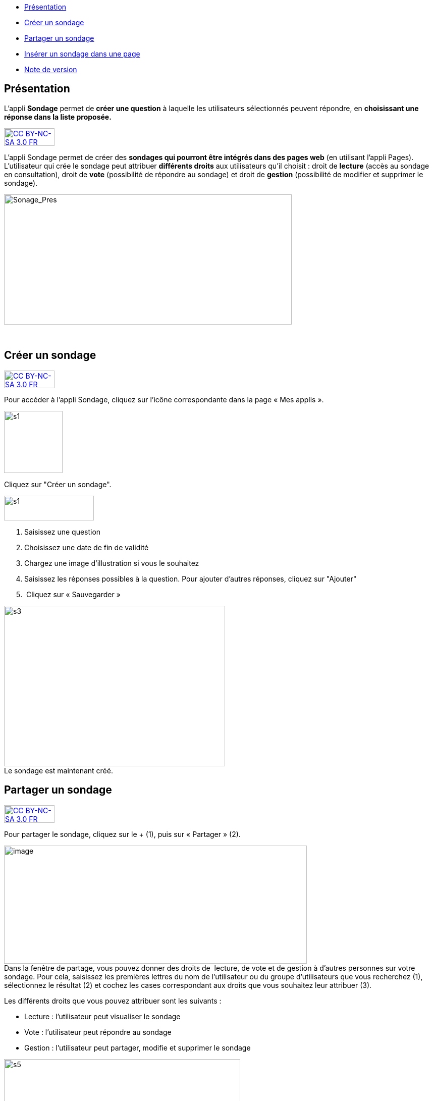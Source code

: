 [[summary]]

* link:index.html?iframe=true#presentation[Présentation]
* link:index.html?iframe=true#cas-d-usage-1[Créer un sondage]
* link:index.html?iframe=true#cas-d-usage-2[Partager un sondage]
* link:index.html?iframe=true#cas-d-usage-3[Insérer un sondage dans une
page]
* link:index.html?iframe=true#notes-de-versions[Note de version]

[[presentation]]
== Présentation

L’appli *Sondage* permet de *créer une question* à laquelle les
utilisateurs sélectionnés peuvent répondre, en *choisissant une*
*réponse dans la liste proposée.*

http://creativecommons.org/licenses/by-nc-sa/3.0/fr/[image:../../wp-content/uploads/2015/03/CC-BY-NC-SA-3.0-FR-300x105.png[CC
BY-NC-SA 3.0 FR,width=100,height=35]]

L'appli Sondage permet de créer des *sondages qui pourront être intégrés
dans des pages web* (en utilisant l'appli Pages). L'utilisateur qui
crée le sondage peut attribuer *différents droits* aux utilisateurs
qu'il choisit : droit de *lecture* (accès au sondage en consultation),
droit de *vote* (possibilité de répondre au sondage) et droit de
*gestion* (possibilité de modifier et supprimer le sondage).

image:../../wp-content/uploads/2016/04/Sonage_Pres.png[Sonage_Pres,width=570,height=258]

 

[[cas-d-usage-1]]
== Créer un sondage

http://creativecommons.org/licenses/by-nc-sa/3.0/fr/[image:../../wp-content/uploads/2015/03/CC-BY-NC-SA-3.0-FR-300x105.png[CC
BY-NC-SA 3.0 FR,width=100,height=35]]

Pour accéder à l’appli Sondage, cliquez sur l’icône correspondante dans
la page « Mes applis ».

image:../../wp-content/uploads/2015/07/s1.png[s1,width=116,height=123]

Cliquez sur "Créer un sondage".

image:../../wp-content/uploads/2015/07/s13.png[s1,width=178,height=49]

1.  Saisissez une question
2.  Choisissez une date de fin de validité
3.  Chargez une image d’illustration si vous le souhaitez
4.  Saisissez les réponses possibles à la question. Pour ajouter
d'autres réponses, cliquez sur "Ajouter"
5.   Cliquez sur « Sauvegarder »

image:../../wp-content/uploads/2015/06/s3.png[s3,width=438,height=318] +
Le sondage est maintenant créé.

[[cas-d-usage-2]]
[[partager-un-sondage]]
== Partager un sondage

http://creativecommons.org/licenses/by-nc-sa/3.0/fr/[image:../../wp-content/uploads/2015/03/CC-BY-NC-SA-3.0-FR-300x105.png[CC
BY-NC-SA 3.0 FR,width=100,height=35]]

Pour partager le sondage, cliquez sur le + (1), puis sur « Partager »
(2).

image:../../wp-content/uploads/2016/08/sondage1-1024x399.png[image,width=600,height=234] +
Dans la fenêtre de partage, vous pouvez donner des droits de  lecture,
de vote et de gestion à d’autres personnes sur votre sondage. Pour cela,
saisissez les premières lettres du nom de l’utilisateur ou du groupe
d’utilisateurs que vous recherchez (1), sélectionnez le résultat (2) et
cochez les cases correspondant aux droits que vous souhaitez leur
attribuer (3).

Les différents droits que vous pouvez attribuer sont les suivants :

* Lecture : l’utilisateur peut visualiser le sondage
* Vote : l’utilisateur peut répondre au sondage
* Gestion : l’utilisateur peut partager, modifie et supprimer le sondage

image:../../wp-content/uploads/2015/06/s5.png[s5,width=468,height=340] +
Votre sondage est bien créé et partagé.

[[cas-d-usage-3]]
== Insérer un sondage dans une page

http://creativecommons.org/licenses/by-nc-sa/3.0/fr/[image:../../wp-content/uploads/2015/03/CC-BY-NC-SA-3.0-FR-300x105.png[CC
BY-NC-SA 3.0 FR,width=100,height=35]]

Une fois le sondage créé et partagé,  il est possible de l’insérer dans
une page. Pour cela, cliquez sur l’appli « Pages ».

image:../../wp-content/uploads/2016/04/Logo-Pages.png[Logo-Pages,width=107,height=120]

Cliquez sur le site dans lequel vous souhaitez insérer le sondage.

image:../../wp-content/uploads/2015/06/s7.png[s7,width=690,height=287] +
Pour insérer le sondage, cliquez sur l'icône suivante: +
image:../../wp-content/uploads/2015/06/s8.png[s8,width=39,height=38] +
image:../../wp-content/uploads/2015/06/s9.png[s9,width=614,height=259]

Cliquez sur « Ajouter un sniplet ».

image:../../wp-content/uploads/2015/06/s10.png[s10,width=597,height=169]

Puis choisissez l’appli Sondage.

image:../../wp-content/uploads/2015/06/s11.png[s11,width=415,height=417]

La liste des sondages dont vous êtes gestionnaire apparaît. Choisissez
celui que vous souhaitez faire
apparaître.image:../../wp-content/uploads/2015/06/s12.png[s12,width=371,height=202]

Le sondage apparaît bien sur la page.

image:../../wp-content/uploads/2015/06/s13.png[s13,width=635,height=269]

[[notes-de-versions]]
[[note-de-version]]
== Note de version

http://creativecommons.org/licenses/by-nc-sa/3.0/fr/[image:../../wp-content/uploads/2015/03/CC-BY-NC-SA-3.0-FR-300x105.png[CC
BY-NC-SA 3.0 FR,width=100,height=35]]

A chaque nouvelle version de l'application, les nouveautés seront
présentées dans cette section.
